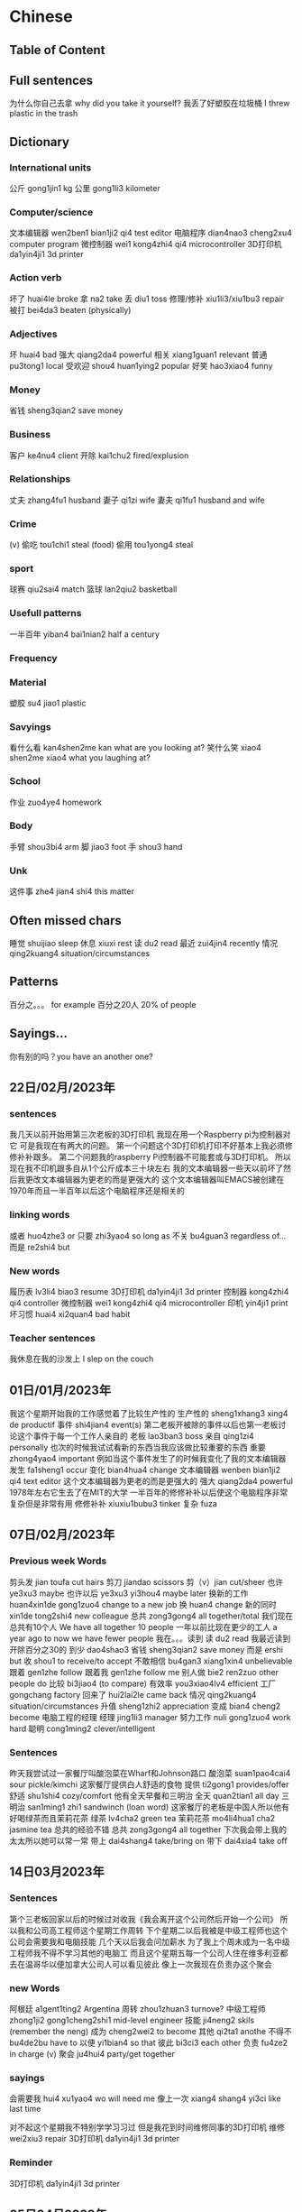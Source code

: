 * Chinese

** Table of Content
** Full sentences
为什么你自己去拿 why did you take it yourself?
我丢了好塑胶在垃圾桶 I threw plastic in the trash

** Dictionary
*** International units
公斤 gong1jin1 kg
公里 gong1li3 kilometer
*** Computer/science
文本编辑器 wen2ben1 bian1ji2 qi4 test editor
电脑程序 dian4nao3 cheng2xu4 computer program
微控制器 wei1 kong4zhi4 qi4 microcontroller
3D打印机  da1yin4ji1 3d printer
*** Action verb
坏了 huai4le broke
拿 na2 take
丢 diu1 toss
修理/修补 xiu1li3/xiu1bu3 repair
被打 bei4da3 beaten (physically)
*** Adjectives
坏 huai4 bad
强大 qiang2da4 powerful
相关 xiang1guan1 relevant
普通 pu3tong1 local
受欢迎 shou4 huan1ying2 popular
好笑 hao3xiao4 funny
*** Money
省钱 sheng3qian2 save money
*** Business
客户 ke4nu4 client
开除 kai1chu2 fired/explusion
*** Relationships
丈夫 zhang4fu1 husband
妻子 qi1zi wife
妻夫 qi1fu1 husband and wife
*** Crime
(v) 偷吃 tou1chi1 steal (food)
偷用 tou1yong4 steal
*** sport
球赛 qiu2sai4 match
篮球 lan2qiu2 basketball
*** Usefull patterns
一半百年 yiban4 bai1nian2 half a century
*** Frequency
*** Material
塑胶 su4 jiao1 plastic
*** Savyings
看什么看 kan4shen2me kan what are you looking at?
笑什么笑 xiao4 shen2me xiao4 what you laughing at?
*** School
作业 zuo4ye4 homework
*** Body
手臂 shou3bi4 arm
脚 jiao3 foot
手 shou3 hand
*** Unk
这件事 zhe4 jian4 shi4 this matter

**  Often missed chars
睡觉 shuijiao sleep
休息 xiuxi rest
读 du2 read
最近 zui4jin4 recently
情况 qing2kuang4 situation/circumstances

** Patterns
百分之。。。 for example 百分之20人 20% of people

** Sayings...
你有别的吗？you have an another one?

** 22日/02月/2023年
*** sentences
我几天以前开始用第三次老板的3D打印机
我现在用一个Raspberry pi为控制器对它
可是我现在有两大的问题。
第一个问题这个3D打印机打印不好基本上我必须修修补补跟多。
第二个问题我的raspberry Pi控制器不可能套或与3D打印机。
所以现在我不印机跟多自从1个公斤成本三十块左右
我的文本编辑器一些天以前坏了然后我更改文本编辑器为更老的而是更强大的
这个文本编辑器叫EMACS被创建在1970年而且一半百年以后这个电脑程序还是相关的
*** linking words
或者 huo4zhe3 or
只要 zhi3yao4 so long as
不关 bu4guan3 regardless of...
而是 re2shi4 but
*** New words
履历表 lv3li4 biao3 resume
3D打印机  da1yin4ji1 3d printer
控制器 kong4zhi4 qi4 controller
微控制器 wei1 kong4zhi4 qi4 microcontroller
印机  yin4ji1 print
坏习惯 huai4 xi2quan4 bad habit
*** Teacher sentences
我休息在我的沙发上 I slep on the couch

** 01日/01月/2023年
我这个星期开始我的工作感觉着了比较生产性的
生产性的 sheng1xhang3 xing4 de productif
事件 shi4jian4 event(s)
第二老板开被除的事件以后也第一老板讨论这个事件于每一个工作人亲自的
老板 lao3ban3 boss
亲自 qing1zi4 personally
也次的时候我试试看新的东西当我应该做比较重要的东西
重要 zhong4yao4 important
例如当这个事件发生了的时候我变化了我的文本编辑器
发生 fa1sheng1 occur
变化 bian4hua4 change
文本编辑器 wenben bian1ji2 qi4 text editor
这个文本编辑器为更老的而是更强大的
强大 qiang2da4 powerful
1978年左右它生去了在MIT的大学
一半百年的修修补补以后使这个电脑程序非常复杂但是非常有用
修修补补 xiuxiu1bubu3 tinker
复杂 fuza

** 07日/02月/2023年
*** Previous week Words
剪头发 jian toufa cut hairs
剪刀 jiandao scissors
剪（v）jian cut/sheer
也许 ye3xu3 maybe
也许以后 ye3xu3 yi3hou4 maybe later
换新的工作 huan4xin1de gong1zuo4 change to a new job
换 huan4 change
新的同时 xin1de tong2shi4 new colleague
总共 zong3gong4 all together/total
我们现在总共有10个人 We have all together 10 people
一年以前比现在更少的工人 a year ago to now we have fewer people
我在。。。读到
读 du2 read
我最近读到开除百分之30的
到少 dao4shao3
省钱 sheng3qian2 save money
而是 ershi but
收 shou1 to receive/to accept
不敢相信 bu4gan3 xiang1xin4 unbelievable
跟着 gen1zhe follow
跟着我 gen1zhe follow me
别人做  bie2 ren2zuo other people do
比较 bi3jiao4 (to compare)
有效率 you3xiao4lv4 efficient
工厂 gongchang factory
回来了 hui2lai2le came back
情况 qing2kuang4 situation/circumstances
升值 sheng1zhi2 appreciation
变成 bian4 cheng2 become
电脑工程的经理
经理 jing1li3 manager
努力工作 nuli gong1zuo4 work hard
聪明 cong1ming2 clever/intelligent
*** Sentences
昨天我尝试过一家餐厅叫酸泡菜在Wharf和Johnson路口
酸泡菜 suan1pao4cai4 sour pickle/kimchi
这家餐厅提供白人舒适的食物
提供 ti2gong1 provides/offer
舒适 shu1shi4 cozy/comfort
他有全天早餐和三明治
全天 quan2tian1 all day
三明治 san1ming1 zhi1 sandwinch (loan word)
这家餐厅的老板是中国人所以他有好喝绿茶而且茉莉花茶
绿茶 lv4cha2 green tea
茉莉花茶 mo4li4hua1 cha2 jasmine tea
总共的经验不错
总共 zong3gong4 all together
下次我会带上我的太太所以她可以常一常
带上 dai4shang4 take/bring on
带下 dai4xia4 take off

** 14日03月2023年
*** Sentences
第个三老板回家以后的时候过对收我《我会离开这个公司然后开始一个公司》
所以我和公司高工程师这个星期工作周转
下个星期二以后我被是中级工程师也这个公司会需要我和电脑技能
几个天以后我会问加薪水
为了我上个周末成为一名中级工程师我不得不学习其他的电脑工
而且这个星期五每一个公司人住在维多利亚都去在温哥华以便加拿大公司人可以看见彼此
像上一次我现在负责办这个聚会
*** new Words
阿根廷 a1gent1ting2  Argentina
周转 zhou1zhuan3 turnove?
中级工程师 zhong1ji2 gong1cheng2shi1 mid-level engineer
技能 ji4neng2 skils (remember the neng)
成为 cheng2wei2 to become
其他 qi2ta1 anothe
不得不 bu4de2bu have to
以便 yi1bian4 so that
彼此 bi3ci3 each other
负责 fu4ze2 in charge (v)
聚会 ju4hui4 party/get together
*** sayings
会需要我 hui4 xu1yao4 wo will need me
像上一次 xiang4 shang4 yi3ci like last time

对不起这个星期我不特别学学习习过
但是我花到时间维修同事的3D打印机
维修 wei2xiu3 repair
3D打印机  da1yin4ji1 3d printer
*** Reminder
3D打印机  da1yin4ji1 3d printer

** 05日04月2023年
*** Sentences
我有大新闻；我在找新的工作。
上个星期四我问我的老板请给加薪
他对我说我现在只能给你提高通货膨胀
开会以后我感觉过背叛
在那个星期二开会的时候我说《我是烧坏所以我要用两请假》
所以我休息了从上个星期三到这个星期二
我一边我休息了一边申请新的工作
西方的人有一个俗语《为什么买这个奶牛当她的牛奶有空》
而且我自己买到一个3D打印机虽然这个打印机的搭建说明非常复杂的
*** Relearned
通货膨胀 tong1huo4 peng4zhang4 inflation
提高 tigao improve
背叛 bei4pan4 betrayed
烧坏 shao1 huai3 burned out ?
请假 qing3jia4 days off
休息了 xiu xile rest(v)
俗语 su2yu3 saying
牛 niu cow
牛奶 niunai milk
奶牛 nainiu milking cow (specific type of cow)
搭建说明 dajian4 shuoming2 building instructions
搭建 da1jian to build (v)
指示 zhi3shi4 instructions
*** Chapter 1; Text 1 review
红叶 hong ye red leaf
著名 zhu4 ming2 famous
这就是 zhe4 jiu4 shi4 this is
放在书里 fang4zai4 shu1li3 put in the book
放在上面桌子 fang4zai4 shang4mian zhuozi put on the table
当书签用 dang shu1qian1 yong use as a bookmark
书签 shu1qian1 bookmark
弄破 nong4po4 break (v)
国家 guo jia nation
特别 tebie especially
东部地区 dongbu4 di4qu Eastern region
南部地区 nan2bu4 di4qu Southern region
欧洲 ou1zhou1 europe
地区 di4qu area/region
漂亮 piao4liang pretty
秋天 qiu tian autumn
漂亮极了 piao4liang jile extremely beautiful
极乐 jile extremely
国旗 guo2qi2 flag
有意思 youyisi interresting
*** Chapter 1; Text 2 review
一片红叶 yi pian hongye one red leaf
朋友们送给她 pengyoumen song gei3 ta friends gave her...
礼物 liwu4 gift
捧着 pengzhi hold
唯一 weiyi only (adv)
就像 jiuxiang like
收下 shou xia accept
感动得差点儿 gangdong3 de cha4dianr
流下了眼泪 liuxiale yan3lei4 shed a tear
笑话 xiao hua joke
小气了 xiaoqi le stingy (bad)
舍不得 she bude reluctant
不这么想 bu4 zheme xiang don't think so
*** Chapter 2; text 1
晚会 wan3hui4 party
参加 can1jia1 join
重要 zhongyao important
那么 na4me that
侄子 zhi2zi nephew
一周岁 yizhou sui4 one year old
全家 quan2jia1 whole family
亲戚 qin1qi1 relative
亲戚朋友 qin1qi1 peng2you3 relatives
祝贺 zhu4he4  celebrate
懂什么呀 dong3 shen2me ya what does (he) know
懂呀 dong3ya understand
呀 ya ahhh (as as 啊)
主角 zhu3jiao3 main character
传统 chuang2tong3 traditional
表演节目 biao3yan3 jie2mu4 show program
电视节目 dian4shi4 jie2mu4 tv show
古代中国 gu3dai4 zhongguo2 ancient China
面前 mianqian front
将来 jiang1lai2 future
或者 huo4zhe3 or
有关 you3guan1 related
抓周 zhua1zhou1 catch of the weel
抓 zhua1 catch/grasp
** 19日04月2023年
*** Sentences
我的堂妹太太的弟弟是乌克兰也选下榻在乌克兰
自从他选下榻在乌克兰他加入乌克兰的军队
他在几天内会去旁边Bakhmut前线
我的堂妹和他的太太一起请问我《如果你可以帮助我们。 我们会买设备为他》
自从我不明白乌克兰文也不知道在哪里买军队的设备我给了他们七百加比 (jiapi)
他们是了感动
我和我的太太路行的时候一起会看见他们
我的堂妹有两个可爱的女儿我只见面一个女儿
我有时候笑话我有家人在每个为生存而战的国家
*** new words
堂妹的弟弟 tang2 mei4dedi4di
堂妹 tang2mei4 cousin
乌克兰 wu1ke4lan2 ukranian
下榻 xia4ta4 to stay (待 better?)
生存 sheng1cun (ts ooh en) survive
而战 er2 zhan4 to fight

*** TODO Forgotten words
选 xuan3 chose
加入 jiaru4
军队 jun dui4 army
在几天内 zai4 jitian1nei4 in a few days
旁边Bakhmut pang2bian bakhmut
前线 qian2xian4 frontline
试试看 shi shi kan try
尝试 chang2shi4 try
帮助 bang zhu help
设备 she4 bei4 equipment
**** previous
意思 yisi interresting
无聊 wuliao boring
当作 dang zuo as
认知 renshi recognize
唯一 wei yi only
捧着 pengzhi hold
就像 jiuxiang like
收下 shou xia accept
笑话 xiao hua joke
小气了 xiaoqi le stingy (bad)
不这么想 bu4 zheme xiang don't think so
就 jiu meaning and usage?
过 guo can be used as a verb to denote celebration
Doubling of adjectives
圆圆的  yuan yuan de round
远远的 yuanyuan de far away

** Forever ago 17日05月2023年
*** Sentences
从开始在哪儿我假期故事
假期 jia4qi1 vacations
在我的太太去过的所有地方她比较喜欢安特卫普
所有 suo3you3 all
在我们去过的所有地方 out of all places we've been
欢安特卫普 an1te4wepu3 antwerp
比利时 bi3li4shi2 belgium
安特卫普比布鲁塞尔更干净的和安静的
布鲁塞尔 bùlǔsài'ěr brussels
干净的 ganjing4 de clean
静的 an1jing4 quiet
那城市还有强的啤酒油腻食物。而且他们不说话法文
强的 qiang2de strong
油腻 you2ni4 greasy
腻 ni4 grease
一般比利时人不说话法文剩下的人不说话荷兰语
剩下 sheng4xia "the rest"
荷兰语 he2lan2 yu3 dutch
当我的太太喜欢伦敦我们别要住在那儿
伦敦 lun dun london
自从法文人最喜欢暴动我们决定不去在巴黎
暴动 bao4dong4 riot
巴黎 ba1 li2 paris
当我们假期在卢森堡我们看见堂弟的家人
卢森堡 lu2sen1bao3
他有最可爱的怒而女儿。她们可以说三个语言

装修 zhuang1xiu renovation
第一层楼 di yi ceng2 lou2 first floor
情况 qing2kuang4 situation

** 19日05月2023年
假期后我们的装修开始紧接
装修
我们雇了一个营造商在我们假期的时候然后他说我们会开始装修一天后你回家
雇了 gu4le
装修 zhuangxiu1 renovation
营造商 ying2zaoshang1 builder
我觉得我的太太不特别喜欢收拾假期到来同一天
假期 jia4qi1 vacations
收拾 shoushhi pack
所以我问我的房子营造商《如果我们开始装修下个天》
装修 zhuangxiu1 renovation
所以下天的时候当我的太太开车的时候我收拾房子第一层楼
收拾 shoushi pack
层楼 cenglou first floor
我面见在网上一个以色列人他最帮助我到我的3D打印机工作
以色列 yi3se4lie4 israel

** 24 05 2023年
我上个漫长周末有到忙的
漫长 mang4chang2 long
我用了我的打印机太多所以我的太太告诉我《请与交建设者在隔音》
da yin ji (printer)
与建设者 yu3 jian4shezhe builder
隔音 ge2yin sound proof
建设者在房子的装修开始的时候告诉我们《他发现一个承重墙在地层楼》
建设者 jian4shezhe builder
装修 zhuangxiu1 renovation
发现 fa xian found
承重墙 cheng2zhong4 qiang load bearing wall
地层楼 di4ceng2lou ground floor
墙 qiang4 wall
土木工程师 tu3mu4 gong1cheng2shi1 civil engineer
土木工程师的计划不显示这个墙在第一层楼作为承重墙
计划 ji4hua2
-  作为 zuo4wei2 as (pattern) did not show this (作为) as that
幸运的是这个土木工程师些天以后来我的家检查这个墙
幸运的是 xing4yun4 se shi fortunately
运气 yunqi luck
检查 jian3cha2 examine/inspect
我和她必须去在她的最好怒朋友婚姻
婚姻 hunyin1 marraige

** 01日06月2023年
*** Sentences
我在活动很少与人关系但是在太太的最好女朋友婚礼前一天我和太太交了新朋友
他也是工作在电脑工程师在Microsoft的工作
他和她的太太一起香港人现在他们住在温哥华
认识他们有很奇怪的自从我们和他们喜欢很多的一样的东西
例如他们喜欢玩电脑游戏和好吃亚洲的食物
他对我说在Microsoft办公室有一些3D打印机
我的太太的最好女朋友婚礼是最可爱事件
上个周末的婚礼在红酒酒厂左右北温哥华到岛。那个酒厂的白酒很好喝也很闪闪发光
*** new
婚礼 hun1li3 wedding
关系 guang1xi4 relationship/connection
办公室 ban4gong1shi4 office
酒厂 jiu3chang3 winery (alcohol factory)
闪闪发光 shan3shan3 faguang1 sparly
** 17-31日05月2023年 recap
   - +[[Table of Content]]
时差一个小时 one hour time difference
时差 shi2cha1 time difference
越来越 yue4lai2yue4 more and more
严重 yan2zhong4 serious
有其他的 you3 qi2ta1 de there are others
其他 qi2ta1 others
这地方有很多食物和其他的东西 this place has food and other things
症状 zheng4zhuang4 symptoms
=继续= ji4xu4 continue
会他 hui4 ta meet him

模式 mo2shi4 mode
大部分 da4bu4fen4 most
文化 wen2hua4 culture
影响 ying3xiang3 influence
收到 shou1dao4 receive
彼此 bi3ci3 each others
绝对不会 jue2dui4 bu4 hui4 absolutely not
绝对 jue2dui4 absolutely
爱国 ai4guo2 patriotic
俄罗斯 e4lui2si1 Russia
失去 shi1u4 lose
有利 you3li4 favorable
有力 you3li4 powerful

时去买新 shi2qu4 mai3xin1 time to buy new
=杂货店= za2huo4 dian4 grocery store
超级市场 chao1ji2 shi4chang3 super market
语音 yu3yin voice
声音 shengying1 sound
发放 fa1fang4 distribute
音乐 yin1ye4
有意思 you3 yi4si interesting
意思 yi4si meaning
=一刻钟= yike4 zhong1 quarter hour
=放轻松= fang4qing1song1 take it easy
停电 ting2dian4 power failure
停 ting2 stop
美食中心 mie3shi2 zhong1xin1 food center
结婚了 jie2hun1le get married
婚礼 hun1li3 wedding
机会难得 ji1hui4 nan2de2 rare opportunity
机会 jihui4 opportunity
价钱 jia4qian2 price
A比B快百分之三百
X倍 () bei4 x times faster
完成 wan2cheng2 finish
团体 tuan2ti3 group
经验 jing1yan4 experience
工作经验 gongzuo4 jingyan4 work experience
你有几年的经验 how many years of experience?

** More recap
音乐 yin1yue4 music
声音 sheng1yin1 voice
声音小一点 lower your voice
发放 fa1 fang4 distribute
意思 yi4si meaning
有意思 you3yi4si1 interresting
放轻松 fang4 qingsong take it easy
一刻张 yike4 zhang1 a moment
一刻钟 yike zhong1 quarter of an hour
停电 ting2dian4 power failure
停电只有一刻钟 power outage was only 15 mins
美食中心 mei3shi2 zhongxin 1 food center/court
食物 shi2wu4 food
结婚 jie2hun marriage
重要 zhongyao4 important
机会 jihui4 opportunity
工作经验 gongzuo jingyan4 work experience
有几年的工作吗 how many years have you worked
价钱 jia4qian2 price
团体 tuan2ti3 group
奶酪 nai3lao4 cheese
动作 dongzuo4 action
水果 shuiguo3 fruits
买菜 mai3cai4 grocery shopping/buy food
方便 fang1bian4 convenient
音乐票 yinyue4 piao4 music ticket
找不到 zhao3bu4dao4 can't find
找不着 zhao4bu4zhao2 can't find

*** often forgotten
一定 yiding for sure
不一定 bu4 yiding uncertain
肯定 ken3ding  certain
确定 queding4 for sure
冬天 dongtian winter
春天 chuntian spring
夏天 xiatian summer
秋天 qiutian autumn

A 之类的 B
这个之类的快 fast like this
我的杯子之类的大 big like my cup

*** Sentences
上个周末我很轻松关于编码也我做不一样的事儿
轻松 qingsong relax
关于 guanyu about
以太网电 yi3tai4 wang3sian4 ethernet
缆 lan3 cable
连接 liang2jie1
我在上个周末完到以太网上缆的连接
切 qie cut
比如你可定买500英尺以太上网缆然后切需要的电缆长度
英尺 ying1chi3 feet (measure)
需要 xu1yao4 need
电缆 dian4lan3 cable (electric)
我有很多附带项目的做
附带 fudai secondary
项目 xiang4mu4 project
我的附带项目做差不多写3一些1网页

** new
yibian pattern
一边我喝咖啡一边我听音乐
一边我玩电脑游戏一边我聊无我的朋友们
liao
当然我可以玩得了电脑游戏
为什么你住不了这儿
可是我的太太爱得了
这个飞机快不了
ba
你把我作为孩子
zhao 着
你看得着那间餐厅吗 (can you see the restaurant) possibility
你看不着那间餐厅吗 ( can you NOT see the restaurant) impossibility
你到得着吗 (can you get there?) possibility
你到不着吗 (can you not get there ) impossibility

** To sort
祝你身体健康 stay healthy
身体 shenti3 body
健康 jian4kang healthy(adj)
经由飞机 jng1you2 gei1ji1 via plane
经由 jing1you2 via (linking words)
打打牌 da3da3 pai2 playing cards
下下棋 qia4qia4 qi2 play chess
你的车是破 your car is broken
破 po4 broken
翻报纸 fan1 bao4zhi3 flip newpaper
报纸 bao4zhi3 newspaper
新闻 xin1wen2 news
# pattern numbers
二三十岁 20 - 30 years old
四五工作经验岁 4-5 years of work experience
Q. do the numbers have to follow one another? e.g. 二五工作经验岁
制造打印机 zhi4ao4 da3yin4ji1 manufacturing printers
制造 zhi4zao manufacturing
打印机 da3yin4ji1
制造制品 zhi4zao4 zhi4pin3
产品/制品 chan3pin3/zhi3pin3 products
退休 tui4xiu1 retire
清楚 qing1chu3 (adj) clear
团体 tuan2ti3 group
灯 deng1 lamp
速度 su4du4 speed (noun)
快 kuai4 quick (adj/v)
申请 shen1qing3 apply
放弃 fang4qi4 give up
股票 gu3piao4 stock
咱们 za2nmen we
最明显 zui4ming2xian3 most obvious
假期 jia4qi1 holiday
薪水 xin1shui3
我想要休假
我被工作录取 wo3 bei4 gongzuo4 lu4qu3
录取 lu4qu3 admission
我被工作接受应聘  jieshou ying4pin3
应聘  ying4pin4 application
加拿大人的口音 canadian accent
口音 kou3yin1 accent
特百惠 te4bai3hui4 tupperware
特百惠组织者 te4bai3hui4 tupperware organizer
